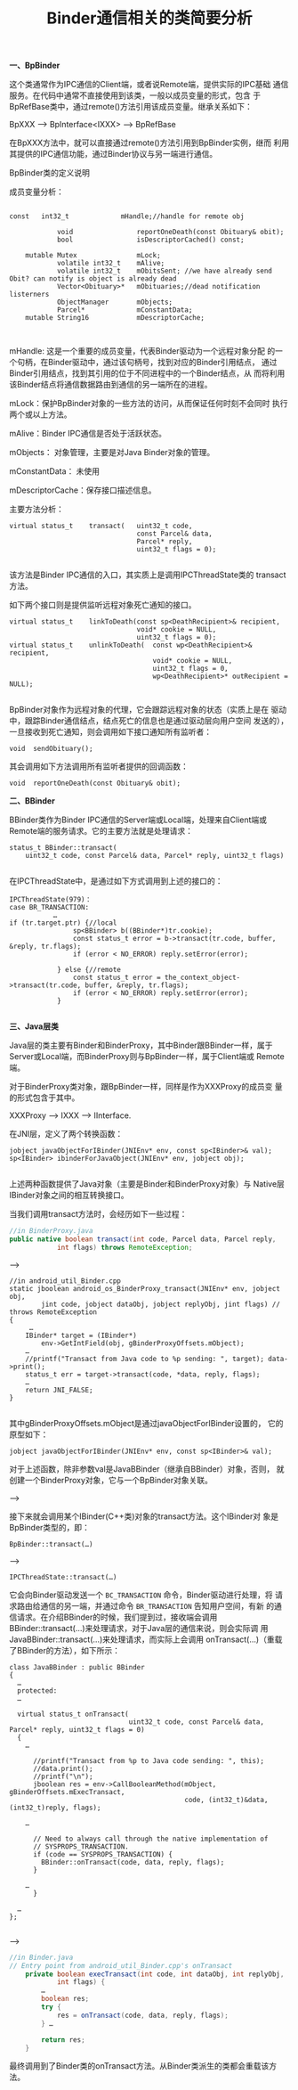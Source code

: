 
#+TITLE: Binder通信相关的类简要分析

 *一、BpBinder*

 这个类通常作为IPC通信的Client端，或者说Remote端，提供实际的IPC基础
 通信服务。在代码中通常不直接使用到该类，一般以成员变量的形式，包含
 于BpRefBase类中，通过remote()方法引用该成员变量。继承关系如下：

 BpXXX --> BpInterface<IXXX> --> BpRefBase

 在BpXXX方法中，就可以直接通过remote()方法引用到BpBinder实例，继而
 利用其提供的IPC通信功能，通过Binder协议与另一端进行通信。

 BpBinder类的定义说明

 成员变量分析：

 #+BEGIN_SRC c++
       
   const   int32_t             mHandle;//handle for remote obj

               void                reportOneDeath(const Obituary& obit);
               bool                isDescriptorCached() const;

       mutable Mutex               mLock;
               volatile int32_t    mAlive;
               volatile int32_t    mObitsSent; //we have already send Obit? can notify is object is already dead
               Vector<Obituary>*   mObituaries;//dead notification listerners
               ObjectManager       mObjects;
               Parcel*             mConstantData;
       mutable String16            mDescriptorCache;

       
 #+END_SRC
 
 mHandle: 这是一个重要的成员变量，代表Binder驱动为一个远程对象分配
 的一个句柄，在Binder驱动中，通过该句柄号，找到对应的Binder引用结点，
 通过Binder引用结点，找到其引用的位于不同进程中的一个Binder结点，从
 而将利用该Binder结点将通信数据路由到通信的另一端所在的进程。

 mLock：保护BpBinder对象的一些方法的访问，从而保证任何时刻不会同时
 执行两个或以上方法。

 mAlive：Binder IPC通信是否处于活跃状态。

 mObjects： 对象管理，主要是对Java Binder对象的管理。

 mConstantData： 未使用

 mDescriptorCache：保存接口描述信息。

 主要方法分析：

 #+BEGIN_SRC c++
   virtual status_t    transact(   uint32_t code,
                                   const Parcel& data,
                                   Parcel* reply,
                                   uint32_t flags = 0);
       
 #+END_SRC
 
 该方法是Binder IPC通信的入口，其实质上是调用IPCThreadState类的
 transact方法。

 如下两个接口则是提供监听远程对象死亡通知的接口。

 #+BEGIN_SRC c++
   virtual status_t    linkToDeath(const sp<DeathRecipient>& recipient,
                                   void* cookie = NULL,
                                   uint32_t flags = 0);
   virtual status_t    unlinkToDeath(  const wp<DeathRecipient>& recipient,
                                       void* cookie = NULL,
                                       uint32_t flags = 0,
                                       wp<DeathRecipient>* outRecipient = NULL);
       
 #+END_SRC
 

 BpBinder对象作为远程对象的代理，它会跟踪远程对象的状态（实质上是在
 驱动中，跟踪Binder通信结点，结点死亡的信息也是通过驱动层向用户空间
 发送的），一旦接收到死亡通知，则会调用如下接口通知所有监听者：

 : void  sendObituary();

 其会调用如下方法调用所有监听者提供的回调函数：
 : void  reportOneDeath(const Obituary& obit);

 *二、BBinder*

 BBinder类作为Binder IPC通信的Server端或Local端，处理来自Client端或
 Remote端的服务请求。它的主要方法就是处理请求：

 #+BEGIN_SRC c++
   status_t BBinder::transact(
       uint32_t code, const Parcel& data, Parcel* reply, uint32_t flags)
       
 #+END_SRC
 
 在IPCThreadState中，是通过如下方式调用到上述的接口的：

 #+BEGIN_SRC c++
   IPCThreadState(979)：         
   case BR_TRANSACTION:
              …   
   if (tr.target.ptr) {//local 
                   sp<BBinder> b((BBinder*)tr.cookie);
                   const status_t error = b->transact(tr.code, buffer, &reply, tr.flags);
                   if (error < NO_ERROR) reply.setError(error);

               } else {//remote
                   const status_t error = the_context_object->transact(tr.code, buffer, &reply, tr.flags);
                   if (error < NO_ERROR) reply.setError(error);
               }
       
 #+END_SRC

 *三、Java层类*

 Java层的类主要有Binder和BinderProxy，其中Binder跟BBinder一样，属于
 Server或Local端，而BinderProxy则与BpBinder一样，属于Client端或
 Remote端。

 对于BinderProxy类对象，跟BpBinder一样，同样是作为XXXProxy的成员变
 量的形式包含于其中。

 XXXProxy --> IXXX --> IInterface.

 在JNI层，定义了两个转换函数：
 #+BEGIN_SRC c++
   jobject javaObjectForIBinder(JNIEnv* env, const sp<IBinder>& val);
   sp<IBinder> ibinderForJavaObject(JNIEnv* env, jobject obj);

 #+END_SRC

 上述两种函数提供了Java对象（主要是Binder和BinderProxy对象）与
 Native层IBinder对象之间的相互转换接口。

 当我们调用transact方法时，会经历如下一些过程：

 #+BEGIN_SRC java
   //in BinderProxy.java
   public native boolean transact(int code, Parcel data, Parcel reply,
               int flags) throws RemoteException;
       
 #+END_SRC

 -->

 #+BEGIN_SRC c++
   //in android_util_Binder.cpp
   static jboolean android_os_BinderProxy_transact(JNIEnv* env, jobject obj,
           jint code, jobject dataObj, jobject replyObj, jint flags) // throws RemoteException
   {
        …
       IBinder* target = (IBinder*)
           env->GetIntField(obj, gBinderProxyOffsets.mObject);
       …
       //printf("Transact from Java code to %p sending: ", target); data->print();
       status_t err = target->transact(code, *data, reply, flags);
       …
       return JNI_FALSE;
   }
       
 #+END_SRC

 其中gBinderProxyOffsets.mObject是通过javaObjectForIBinder设置的，
 它的原型如下：
 : jobject javaObjectForIBinder(JNIEnv* env, const sp<IBinder>& val);

 对于上述函数，除非参数val是JavaBBinder（继承自BBinder）对象，否则，
 就创建一个BinderProxy对象，它与一个BpBinder对象关联。

 --> 

 接下来就会调用某个IBinder(C++类)对象的transact方法。这个IBinder对
 象是BpBinder类型的，即：
 : BpBinder::transact(…) 

 -->
 : IPCThreadState::transact(…)

 它会向Binder驱动发送一个 =BC_TRANSACTION= 命令，Binder驱动进行处理，将
 请求路由给通信的另一端，并通过命令 =BR_TRANSACTION= 告知用户空间，有新
 的通信请求。在介绍BBinder的时候，我们提到过，接收端会调用
 BBinder::transact(…)来处理请求，对于Java层的通信来说，则会实际调
 用JavaBBinder::transact(…)来处理请求，而实际上会调用
 onTransact(…)（重载了BBinder的方法），如下所示：

 #+BEGIN_SRC c++
   class JavaBBinder : public BBinder
   {
     …
     protected:
     …

     virtual status_t onTransact(
                                 uint32_t code, const Parcel& data, Parcel* reply, uint32_t flags = 0)
     {
       …

         //printf("Transact from %p to Java code sending: ", this);
         //data.print();
         //printf("\n");
         jboolean res = env->CallBooleanMethod(mObject, gBinderOffsets.mExecTransact,
                                               code, (int32_t)&data, (int32_t)reply, flags);
         
       …

         // Need to always call through the native implementation of
         // SYSPROPS_TRANSACTION.
         if (code == SYSPROPS_TRANSACTION) {
           BBinder::onTransact(code, data, reply, flags);
         }

       …
         }

     …
   };
       
 #+END_SRC

 -->

 #+BEGIN_SRC java
   //in Binder.java
   // Entry point from android_util_Binder.cpp's onTransact
       private boolean execTransact(int code, int dataObj, int replyObj,
               int flags) {
           …
           boolean res;
           try {
               res = onTransact(code, data, reply, flags);
           } …

           return res;
       }
       
 #+END_SRC

 最终调用到了Binder类的onTransact方法。从Binder类派生的类都会重载该方法。
